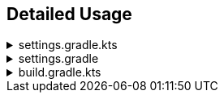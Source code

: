 
== Detailed Usage

.settings.gradle.kts
[%collapsible]
====
[source,kotlin,subs="attributes+"]
----
import dev.aga.gradle.versioncatalogs.Generator.generate
import dev.aga.gradle.versioncatalogs.GeneratorConfig

plugins {
  id("dev.aga.gradle.version-catalog-generator") version("{version}")
}

dependencyResolutionManagement {
  repositories {
    mavenCentral() // must include repositories here for dependency resolution to work from settings
  }
  versionCatalogs {
    generate("springLibs") { // the name of the generated catalog
      from {
        toml {
          libraryAlias = "spring-boot-dependencies" // required, alias of the library in the toml below
          file = file("gradle/libs.versions.toml") // optional, only required if not using this value
        }
      }
      // use this instead if you just want to use direct dependency notation
      from("org.springframework.boot:spring-boot-dependencies:3.1.2")
      // you can optionally change the library alias generation behavior
      // by providing your own algorithms below. check the javadoc for more
      // information
      libraryAliasGenerator = {groupId, artifactId ->
        val prefix = aliasPrefixGenerator(groupId, artifactId)
        val suffix = aliasSuffixGenerator(prefix, groupId, artifactId)
        GeneratorConfig.DEFAULT_ALIAS_GENERATOR(prefix,suffix)
      }
      // for example if you prefer no prefix and camelCase library names you can do:
      aliasPrefixGenerator = GeneratorConfig.NO_PREFIX

      // you can optionally change the version alias generation behavior by
      // providing your own algorithm below. check the javadoc for more
      // information
      versionNameGenerator = GeneratorConfig.DEFAULT_VERSION_NAME_GENERATOR

      // you can optionally override version properties from the BOM you are
      // generating a catalog for. for example, if spring-boot-dependencies
      // specifies jackson 2.15.3 but you want to use 2.16.1 instead, you can
      // override the version property in their BOM. You can also specify
      // a version ref to use. The version ref only works if you are sourcing
      // your BOM dependency from a TOML file, and the version reference must
      // exist in that same TOML file.
      propertyOverrides = mapOf(
        "jackson-bom.version" to "2.16.1", // optionally override some version properties using a literal value
        "mockito.version" to versionRef("mockito"), // or you can reference version aliases in the source toml
      )

      // you can optionally provide regex patterns to exclude dependencies
      // by their group or name
      excludeGroups = "some\\.group"
      excludeNames = ".*pattern"
      // optionally enable caching. this is disabled by default while we test the feature
      // out. see the below property for more details
      cacheEnabled = true
      // by default, if cachins is enabled we will store generated catalogs in build/version-catalogs,
      // relative to the directory in which the settings file is stored. customize that
      // directory by passing in a new value here. A relative directory will be resolved
      // relative to the settings file root. An absolute directory will be used as-is.
      // WARNING: When using a non-standard directory, be cognizant of when this file will
      // get cleaned up (or rather, when it will _not_ . If the directory you use is not
      // cleaned by the clean task, your catalogs will not get updated.
      cacheDirectory = file("build/some-folder")
    }
  }
}
----
====

.settings.gradle
[%collapsible]
====
[source,groovy,subs="attributes+"]
----
plugins {
  id('dev.aga.gradle.version-catalog-generator') version '{version}'
}

dependencyResolutionManagement {
  repositories {
    mavenCentral() // must include repositories here for dependency resolution to work from settings
  }
  versionCatalogs {
    generator.generate("jsonLibs") {
      it.from("com.fasterxml.jackson:jackson-bom:2.15.2")
      // you can optionally change the library alias generation behavior
      // by providing your own algorithms below. check the javadoc for more
      // information
      it.libraryAliasGenerator = { groupId, artifactId ->
          def prefix = aliasPrefixGenerator.invoke(groupId, artifactId)
          def suffix = aliasSuffixGenerator.invoke(prefix, groupId, artifactId)
          DEFAULT_ALIAS_GENERATOR.invoke(prefix,suffix)
      }
      // you can optionally change the version alias generation behavior by
      // providing your own algorithm below. check the javadoc for more
      // information
      it.versionNameGenerator = it.DEFAULT_VERSION_NAME_GENERATOR

      // you can optionally provide regex patterns to exclude dependencies
      // by their group or name
      excludeGroups = "some\\.group"
      excludeNames = ".*pattern"
    }
  }
}
----
====

.build.gradle.kts
[%collapsible]
====
[source,kotlin]
----
// add your dependencies from the generated catalog
dependencies {
  implementation(springLibs.spring.springBootStarterJdbc)
}
----
====
